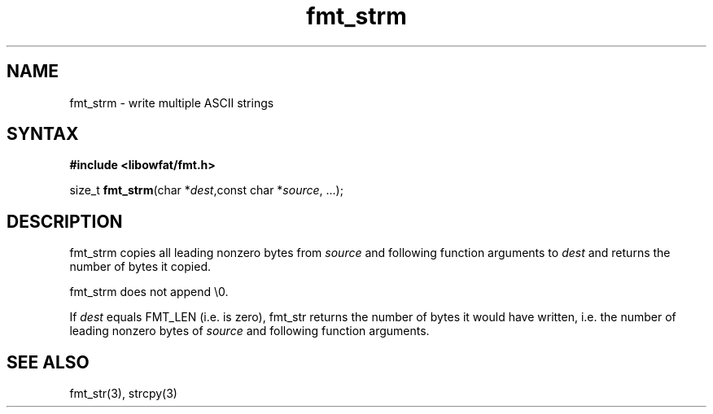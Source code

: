 .TH fmt_strm 3
.SH NAME
fmt_strm \- write multiple ASCII strings
.SH SYNTAX
.B #include <libowfat/fmt.h>

size_t \fBfmt_strm\fP(char *\fIdest\fR,const char *\fIsource\fR, ...);
.SH DESCRIPTION
fmt_strm copies all leading nonzero bytes from \fIsource\fR and
following
function arguments to \fIdest\fR and returns the number of bytes it
copied.

fmt_strm does not append \\0.

If \fIdest\fR equals FMT_LEN (i.e. is zero), fmt_str returns the number
of bytes it would have written, i.e. the number of leading nonzero bytes
of \fIsource\fR and following function arguments.
.SH "SEE ALSO"
fmt_str(3), strcpy(3)
